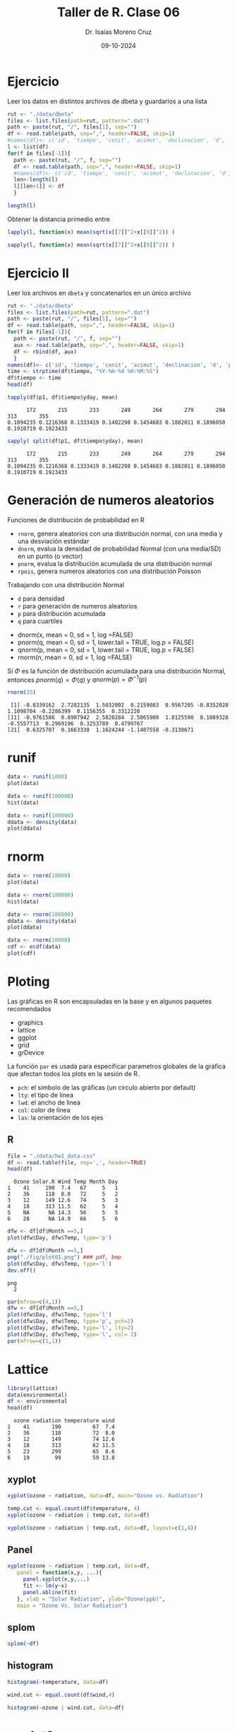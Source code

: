 #+title: Taller de R. Clase 06
#+author: Dr. Isaías Moreno Cruz
#+email: ismoc@cio.mx
#+date: 09-10-2024
#+latex_header: \mode<beamer>{\usetheme{Madrid}}


* Ejercicio

Leer los datos en distintos archivos de dbeta y guardarlos a una lista


#+begin_src R :results output :session curso
  rut <- "./data/dbeta" 
  files <- list.files(path=rut, pattern=".dat")
  path <- paste(rut, "/", files[1], sep="")
  df <- read.table(path, sep=",", header=FALSE, skip=1)
  #names(df)<- c('id', 'tiempo', 'cenit', 'acimut', 'declinacion', 'd', 'p1', 'p2', 'p3', 'r', 'tsolar')
  l <- list(df)
  for(f in files[-1]){
    path <- paste(rut, "/", f, sep="")
    df <- read.table(path, sep=",", header=FALSE, skip=1)
    #names(df)<- c('id', 'tiempo', 'cenit', 'acimut', 'declinacion', 'd', 'p1', 'p2', 'p3', 'r', 'tsolar')
    len<-length(l)
    l[[len+1]] <- df
    }

  length(l)
#+end_src

#+RESULTS:
: [1] 10


Obtener la distancia primedio entre 

#+begin_src R :results output :session curso
  lapply(l, function(x) mean(sqrt(x[[7]]^2+x[[9]]^2)) )
#+end_src

#+RESULTS:
#+begin_example
[[1]]
[1] 0.7349544

[[2]]
[1] 0.02026331

[[3]]
[1] 1.570952

[[4]]
[1] 0.09824783

[[5]]
[1] 2.69172

[[6]]
[1] 0.7349544

[[7]]
[1] 0.02026331

[[8]]
[1] 1.570952

[[9]]
[1] 0.09824783

[[10]]
[1] 2.69172
#+end_example


#+begin_src R :results output :session curso
  sapply(l, function(x) mean(sqrt(x[[7]]^2+x[[9]]^2)) )
#+end_src

#+RESULTS:
:  [1] 0.73495440 0.02026331 1.57095173 0.09824783 2.69171970 0.73495440 0.02026331 1.57095173 0.09824783 2.69171970

* Ejercicio II

Leer los archivos en =dbeta= y concatenarlos en un único archivo

#+begin_src R :results output :session curso
  rut <- "./data/dbeta" 
  files <- list.files(path=rut, pattern=".dat")
  path <- paste(rut, "/", files[1], sep="")
  df <- read.table(path, sep=",", header=FALSE, skip=1)
  for(f in files[-1]){
    path <- paste(rut, "/", f, sep="")
    aux <- read.table(path, sep=",", header=FALSE, skip=1)
    df <- rbind(df, aux)
    }
  names(df)<- c('id', 'tiempo', 'cenit', 'acimut', 'declinacion', 'd', 'p1', 'p2', 'p3', 'r', 'tsolar')
  time <- strptime(df$tiempo, "%Y-%m-%d %H:%M:%S")
  df$tiempo <- time
  head(df)
#+end_src

#+RESULTS:
:     id              tiempo   cenit    acimut declinacion        d      p1 p2      p3      r    tsolar
: 1 5087 2024-06-21 07:25:34 66.5503 -104.7951     23.4364 114.8646 -0.4847  0 -0.1754 0.5155  06:59:00
: 2 5087 2024-06-21 07:26:34 66.3393 -104.6980     23.4364 114.8646 -0.4855  0 -0.1792 0.5175  07:00:00
: 3 5087 2024-06-21 07:31:34 65.2827 -104.2138     23.4363 114.8646 -0.4893  0 -0.1982 0.5279  07:05:00
: 4 5087 2024-06-21 07:36:34 64.2238 -103.7316     23.4363 114.8646 -0.4928  0 -0.2173 0.5386  07:10:00
: 5 5087 2024-06-21 07:41:34 63.1626 -103.2510     23.4363 114.8646 -0.4962  0 -0.2367 0.5497  07:15:00
: 6 5087 2024-06-21 07:46:34 62.0992 -102.7717     23.4363 114.8646 -0.4992  0 -0.2562 0.5611  07:20:00

#+begin_src R :results output :session curso :exports both
 tapply(df$p1, df$tiempo$yday, mean)
#+end_src

#+RESULTS:
:       172       215       233       249       264       279       294       313       355 
: 0.1094235 0.1216368 0.1333419 0.1402298 0.1454683 0.1882011 0.1896050 0.1910719 0.1923433

#+begin_src R :results output :session curso :exports both
 sapply( split(df$p1, df$tiempo$yday), mean) 
#+end_src

#+RESULTS:
:       172       215       233       249       264       279       294       313       355 
: 0.1094235 0.1216368 0.1333419 0.1402298 0.1454683 0.1882011 0.1896050 0.1910719 0.1923433


* Generación de numeros aleatorios

Funciones de distribución de probabilidad en R

- =rnorm=, genera aleatorios con una distribución normal, con una media y una desviación estándar 
- =dnorm=, evalua la densidad de probabilidad Normal (con una media/SD) en un punto (o vector)
- =pnorm=, evalua la distribución acumulada de una distribución normal
- =rpois=, genera numeros aleatorios con una distribución Poisson


Trabajando con una distribución Normal

- =d= para densidad
- =r= para generación de numeros aleatorios
- =p= para distribución acumulada
- =q= para cuartiles


- dnorm(x, mean = 0, sd = 1, log =FALSE)
- pnorm(q, mean = 0, sd = 1, lower.tail = TRUE, log.p = FALSE)
- qnorm(p, mean = 0, sd = 1, lower.tail = TRUE, log.p = FALSE)
- rnorm(n, mean = 0, sd = 1, log =FALSE)

Sí $\Phi$ es la función de distribución acumulada para una distribución Normal, entonces $pnorm(q)=\Phi(q)$ y $qnorm(p)=\Phi^{-1}(p)$

#+begin_src R :results output :session curso :exports both
  rnorm(25)
#+end_src

#+RESULTS:
:  [1] -0.8339162  2.7282135  1.5032002  0.2159083  0.9567205 -0.8352028  1.1098704 -0.2286399  0.1156355  0.3312220
: [11] -0.9761586  0.8907942  2.5820284  2.5065900  1.8125590  0.1089328 -0.5557713  0.2969196  0.3253789  0.4799767
: [21]  0.6325707  0.1663338  1.1624244 -1.1407558 -0.3130671

* runif

#+begin_src R :results output :session curso :exports both
  data <- runif(1000)
  plot(data)
#+end_src

#+RESULTS:

#+begin_src R :results output :session curso :exports both
  data <- runif(100000)
  hist(data)
#+end_src

#+RESULTS:

#+begin_src R :results output :session curso :exports both
  data <- runif(100000)
  ddata <- density(data)
  plot(ddata)
#+end_src

#+RESULTS:



* rnorm 

#+begin_src R :results output :session curso :exports both
  data <- rnorm(10000)
  plot(data)
#+end_src

#+RESULTS:


#+begin_src R :results output :session curso :exports both
  data <- rnorm(100000)
  hist(data)
#+end_src

#+begin_src R :results output :session curso :exports both
  data <- rnorm(100000)
  ddata <- density(data)
  plot(ddata)
#+end_src

#+RESULTS:

#+begin_src R :results output :session curso :exports both
  data <- rnorm(10000)
  cdf <- ecdf(data)
  plot(cdf)
#+end_src

#+RESULTS:


* Ploting

Las gráficas en R son encapsuladas en la base y en algunos paquetes recomendados

- graphics
- lattice
- ggplot
- grid
- grDevice


La función =par= es usada para especificar parametros globales de la gráfica que afectan todos los plots en la sesión de R.

- =pch=: el simbolo de las gráficas (un circulo abierto por default)
- =lty=: el tipo de linea
- =lwd=: el ancho de linea
- =col=: color de línea
- =las=: la orientación de los ejes


** R
#+begin_src R :results output :session curso :exports both
  file = "./data/hw1_data.csv"
  df <- read.table(file, sep=',', header=TRUE)
  head(df)
#+end_src

#+RESULTS:
:   Ozone Solar.R Wind Temp Month Day
: 1    41     190  7.4   67     5   1
: 2    36     118  8.0   72     5   2
: 3    12     149 12.6   74     5   3
: 4    18     313 11.5   62     5   4
: 5    NA      NA 14.3   56     5   5
: 6    28      NA 14.9   66     5   6

#+begin_src R :results output :session curso :exports both
  dfw <- df[df$Month ==5,]
  plot(dfw$Day, dfw$Temp, type='p')
#+end_src

#+RESULTS:



#+begin_src R :results output :session curso :exports both
  dfw <- df[df$Month ==5,]
  png("./fig/plot01.png") ### pdf, bmp
  plot(dfw$Day, dfw$Temp, type='l')
  dev.off()
#+end_src

#+RESULTS:
: png 
:   2



#+begin_src R :file ./fig/plot.png :results file graphics :session curso :exports both
  par(mfrow=c(4,1))
  dfw <- df[df$Month ==5,]
  plot(dfw$Day, dfw$Temp, type='l')
  plot(dfw$Day, dfw$Temp, type='p', pch=2)
  plot(dfw$Day, dfw$Temp, type='l', lty=2)
  plot(dfw$Day, dfw$Temp, type='l', col= 2)
  par(mfrow=c(1,1))
#+end_src

#+RESULTS:
[[file:./fig/plot.png]]

* Lattice

#+begin_src R :results output :session curso :exports both
  library(lattice)
  data(environmental)
  df <- environmental
  head(df)
#+end_src

#+RESULTS:
:   ozone radiation temperature wind
: 1    41       190          67  7.4
: 2    36       118          72  8.0
: 3    12       149          74 12.6
: 4    18       313          62 11.5
: 5    23       299          65  8.6
: 6    19        99          59 13.8

** xyplot

#+begin_src R :file ./fig/xyplot.png :results file graphics :session curso :exports both
xyplot(ozone ~ radiation, data=df, main="Ozone vs. Radiation")
#+end_src

#+RESULTS:
[[file:./fig/xyplot.png]]
#+begin_src R :file ./fig/xyplot2.png :results file graphics :session curso :exports both
  temp.cut <- equal.count(df$temperature, 4)
  xyplot(ozone ~ radiation | temp.cut, data=df)
#+end_src

#+RESULTS:
[[file:./fig/xyplot2.png]]
#+begin_src R :file ./fig/xyplot3.png :results file graphics :session curso :exports both
  xyplot(ozone ~ radiation | temp.cut, data=df, layout=c(1,4))
#+end_src

#+RESULTS:
[[file:./fig/xyplot3.png]]
** Panel

#+begin_src R :file ./fig/xyplotPanel.png :results file graphics :session curso :exports both
    xyplot(ozone ~ radiation | temp.cut, data=df,
	   panel = function(x,y, ...){
	     panel.xyplot(x,y,...)
	     fit <- lm(y~x)
	     panel.abline(fit)
	   }, xlab = "Solar Radiation", ylab="Ozone(ppb)",
	   main = "Ozone Vs. Solar Radiation")
#+end_src

#+RESULTS:
[[file:./fig/xyplotPanel.png]]
** splom

#+begin_src R :file ./fig/splom.png :results file graphics :session curso :exports both
splom(~df)
#+end_src

#+RESULTS:
[[file:./fig/splom.png]]
** histogram

#+begin_src R :file ./fig/histogram.png :results file graphics :session curso :exports both
  histogram(~temperature, data=df)
#+end_src

#+RESULTS:
[[file:./fig/histogram.png]]
#+begin_src R :file ./fig/histogram2.png :results file graphics :session curso :exports both
  wind.cut <- equal.count(df$wind,4)
  
  histogram(~ozone | wind.cut, data=df)
#+end_src

#+RESULTS:
[[file:./fig/histogram2.png]]

* ggplot2

#+begin_src R :results output :session curso :exports both
  library(ggplot2)
  df <- data.frame(mpg)
  head(df)
#+end_src

#+RESULTS:
:   manufacturer model displ year cyl      trans drv cty hwy fl   class
: 1         audi    a4   1.8 1999   4   auto(l5)   f  18  29  p compact
: 2         audi    a4   1.8 1999   4 manual(m5)   f  21  29  p compact
: 3         audi    a4   2.0 2008   4 manual(m6)   f  20  31  p compact
: 4         audi    a4   2.0 2008   4   auto(av)   f  21  30  p compact
: 5         audi    a4   2.8 1999   6   auto(l5)   f  16  26  p compact
: 6         audi    a4   2.8 1999   6 manual(m5)   f  18  26  p compact

** qplot

#+begin_src R :file ./fig/qplot.png :results file graphics :session curso :exports both
qplot(displ, hwy, data=mpg)
#+end_src

#+RESULTS:
[[file:./fig/qplot.png]]

#+begin_src R :file ./fig/qplot2.png :results file graphics :session curso :exports both
qplot(displ, hwy, data=mpg, color=drv)
#+end_src

#+RESULTS:
[[file:./fig/qplot2.png]]

#+begin_src R :file ./fig/qplot3.png :results file graphics :session curso :exports both
qplot(displ, hwy, data=mpg, geom=c("point", "smooth"))
#+end_src

#+RESULTS:
[[file:./fig/qplot3.png]]

#+begin_src R :file ./fig/qplot4.png :results file graphics :session curso :exports both
qplot(hwy, data=mpg, fill=drv)
#+end_src

#+RESULTS:
[[file:./fig/qplot4.png]]
#+begin_src R :file ./fig/qplot5.png :results file graphics :session curso :exports both
qplot(displ, hwy, data=mpg, facets=.~drv)
#+end_src

#+RESULTS:
[[file:./fig/qplot5.png]]


#+begin_src R :file ./fig/qplot6.png :results file graphics :session curso :exports both
qplot(hwy, data=mpg, facets=drv~., binwidth=2)
#+end_src

#+RESULTS:
[[file:./fig/qplot6.png]]

** ggplot

2 -8 Plotting with ggplot2

#+begin_src R :results output :session curso :exports both
  library(ggplot2)
  df <- data.frame(mpg)
  head(df)
#+end_src

#+RESULTS:
:   manufacturer model displ year cyl      trans drv cty hwy fl   class
: 1         audi    a4   1.8 1999   4   auto(l5)   f  18  29  p compact
: 2         audi    a4   1.8 1999   4 manual(m5)   f  21  29  p compact
: 3         audi    a4   2.0 2008   4 manual(m6)   f  20  31  p compact
: 4         audi    a4   2.0 2008   4   auto(av)   f  21  30  p compact
: 5         audi    a4   2.8 1999   6   auto(l5)   f  16  26  p compact
: 6         audi    a4   2.8 1999   6 manual(m5)   f  18  26  p compact


#+begin_src R :file ./fig/ggplot.png :results file graphics :session curso :exports both
  g <- ggplot(df, aes(x=displ, y=hwy))
  g + geom_point()
#+end_src

#+RESULTS:
[[file:./fig/ggplot.png]]


#+begin_src R :file ./fig/ggplot2.png :results file graphics :session curso :exports both
  g <- ggplot(df, aes(x=displ, y=hwy))
  g + geom_point() + geom_smooth()
#+end_src

#+RESULTS:
[[file:./fig/ggplot2.png]]

#+begin_src R :file ./fig/ggplot3.png :results file graphics :session curso :exports both
  g <- ggplot(df, aes(x=displ, y=hwy))
  g + geom_point() + geom_smooth(method="lm")
#+end_src

#+RESULTS:
[[file:./fig/ggplot3.png]]
#+begin_src R :file ./fig/ggplot4.png :results file graphics :session curso :exports both
  g <- ggplot(df, aes(x=displ, y=hwy))
  g + geom_point() + facet_grid(.~drv) + geom_smooth(method= "lm")
#+end_src

#+RESULTS:
[[file:./fig/ggplot4.png]]
** Modificaciones est'eticas

#+begin_src R :file ./fig/ggplot5.png :results file graphics :session curso :exports both
  g <- ggplot(df, aes(x=displ, y=hwy))
  g + geom_point(color="steelblue", size=4, alpha=1/2)
#+end_src

#+RESULTS:
[[file:./fig/ggplot5.png]]
#+begin_src R :file ./fig/ggplot6.png :results file graphics :session curso :exports both
  g <- ggplot(df, aes(x=displ, y=hwy))
  g + geom_point( aes(color= drv), size=4, alpha=1/2)
#+end_src

#+RESULTS:
[[file:./fig/ggplot6.png]]
** Labels


#+begin_src R :file ./fig/ggplot7.png :results file graphics :session curso :exports both
    g <- ggplot(df, aes(x=displ, y=hwy))
    g + geom_point( aes(color= drv), size=4, alpha=1/2) +
      labs(title="My Title") + labs(x="x label", y = "y label")
#+end_src

#+RESULTS:
[[file:./fig/ggplot7.png]]
** Notas sobre los limites

#+begin_src R :results none :session curso :exports both
  testdat <- data.frame(x=1:100, y=rnorm(100))
  testdat[50, 2] <- 100 ## outlier
#+end_src


#+begin_src R :file ./fig/ggplotLimits.png :results file graphics :session curso :exports both
  par( mfrow=c(1,2))
  plot(testdat$x, testdat$y, type='l')
  plot(testdat$x, testdat$y, type='l', ylim=c(-3,3))
  par(mfrow=c(1,1))
#+end_src

#+RESULTS:
[[file:./fig/ggplotLimits.png]]

#+begin_src R :file ./fig/ggplotLimits2.png :results file graphics :session curso :exports both
  g <- ggplot(testdat, aes(x=x, y=y))
  g + geom_line()
  #g + geom_line() + ylim(-3,3)
#+end_src

#+RESULTS:
[[file:./fig/ggplotLimits2.png]]
#+begin_src R :file ./fig/ggplotLimits3.png :results file graphics :session curso :exports both
  g <- ggplot(testdat, aes(x=x, y=y))
  g + geom_line() + ylim(-3,3)
#+end_src

#+RESULTS:
[[file:./fig/ggplotLimits3.png]]
#+begin_src R :file ./fig/ggplotLimits4.png :results file graphics :session curso :exports both
  g <- ggplot(testdat, aes(x=x, y=y))
  g + geom_line() + coord_cartesian(ylim=c(-3,3))
#+end_src

#+RESULTS:
[[file:./fig/ggplotLimits4.png]]

